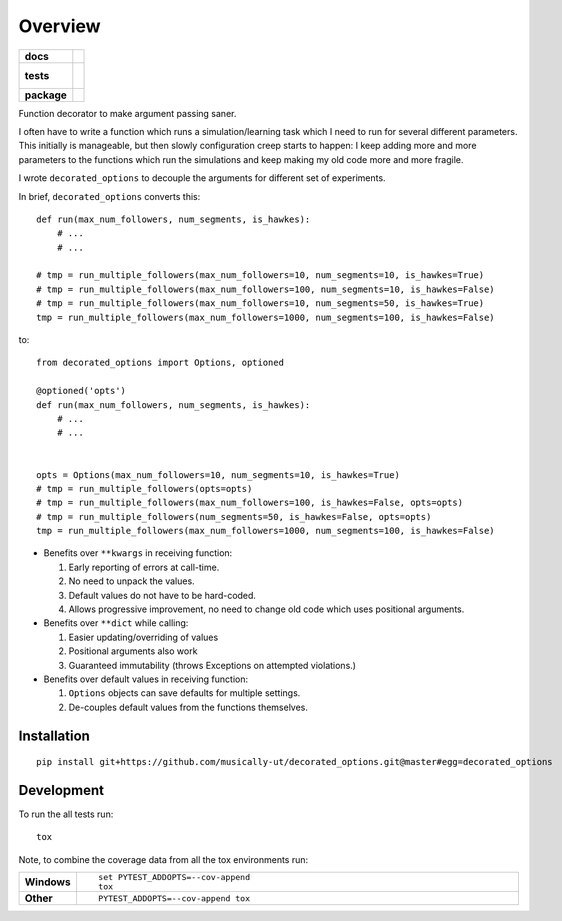 ========
Overview
========

.. start-badges

.. list-table::
    :stub-columns: 1

    * - docs
      - |docs|
    * - tests
      - |
        |
    * - package
      - |version| |downloads| |wheel| |supported-versions| |supported-implementations|

.. |docs| image:: https://readthedocs.org/projects/decorated_options/badge/?style=flat
    :target: https://readthedocs.org/projects/decorated_options
    :alt: Documentation Status

.. |version| image:: https://img.shields.io/pypi/v/decorated_options.svg?style=flat
    :alt: PyPI Package latest release
    :target: https://pypi.python.org/pypi/decorated_options

.. |downloads| image:: https://img.shields.io/pypi/dm/decorated_options.svg?style=flat
    :alt: PyPI Package monthly downloads
    :target: https://pypi.python.org/pypi/decorated_options

.. |wheel| image:: https://img.shields.io/pypi/wheel/decorated_options.svg?style=flat
    :alt: PyPI Wheel
    :target: https://pypi.python.org/pypi/decorated_options

.. |supported-versions| image:: https://img.shields.io/pypi/pyversions/decorated_options.svg?style=flat
    :alt: Supported versions
    :target: https://pypi.python.org/pypi/decorated_options

.. |supported-implementations| image:: https://img.shields.io/pypi/implementation/decorated_options.svg?style=flat
    :alt: Supported implementations
    :target: https://pypi.python.org/pypi/decorated_options


.. end-badges

Function decorator to make argument passing saner.

I often have to write a function which runs a simulation/learning task which I
need to run for several different parameters. This initially is manageable, but
then slowly configuration creep starts to happen: I keep adding more and more
parameters to the functions which run the simulations and keep making my old
code more and more fragile.

I wrote ``decorated_options`` to decouple the arguments for different set of experiments.

In brief,  ``decorated_options`` converts this:

::

    def run(max_num_followers, num_segments, is_hawkes):
        # ...
        # ...

    # tmp = run_multiple_followers(max_num_followers=10, num_segments=10, is_hawkes=True)
    # tmp = run_multiple_followers(max_num_followers=100, num_segments=10, is_hawkes=False)
    # tmp = run_multiple_followers(max_num_followers=10, num_segments=50, is_hawkes=True)
    tmp = run_multiple_followers(max_num_followers=1000, num_segments=100, is_hawkes=False)


to:

::

    from decorated_options import Options, optioned

    @optioned('opts')
    def run(max_num_followers, num_segments, is_hawkes):
        # ...
        # ...


    opts = Options(max_num_followers=10, num_segments=10, is_hawkes=True)
    # tmp = run_multiple_followers(opts=opts)
    # tmp = run_multiple_followers(max_num_followers=100, is_hawkes=False, opts=opts)
    # tmp = run_multiple_followers(num_segments=50, is_hawkes=False, opts=opts)
    tmp = run_multiple_followers(max_num_followers=1000, num_segments=100, is_hawkes=False)



* Benefits over ``**kwargs`` in receiving function:

  1. Early reporting of errors at call-time.
  2. No need to unpack the values.
  3. Default values do not have to be hard-coded.
  4. Allows progressive improvement, no need to change old code which uses positional arguments.

* Benefits over ``**dict`` while calling:

  1. Easier updating/overriding of values
  2. Positional arguments also work
  3. Guaranteed immutability (throws Exceptions on attempted violations.)

* Benefits over default values in receiving function:

  1. ``Options`` objects can save defaults for multiple settings.
  2. De-couples default values from the functions themselves.



Installation
============

::

    pip install git+https://github.com/musically-ut/decorated_options.git@master#egg=decorated_options

Development
===========

To run the all tests run::

    tox

Note, to combine the coverage data from all the tox environments run:

.. list-table::
    :widths: 10 90
    :stub-columns: 1

    - - Windows
      - ::

            set PYTEST_ADDOPTS=--cov-append
            tox

    - - Other
      - ::

            PYTEST_ADDOPTS=--cov-append tox
